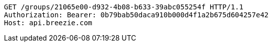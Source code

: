 [source,http,options="nowrap"]
----
GET /groups/21065e00-d932-4b08-b633-39abc055254f HTTP/1.1
Authorization: Bearer: 0b79bab50daca910b000d4f1a2b675d604257e42
Host: api.breezie.com

----